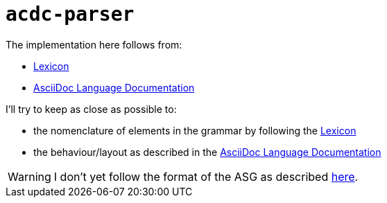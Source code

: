# `acdc-parser`

The implementation here follows from:

* https://gitlab.eclipse.org/eclipse/asciidoc-lang/asciidoc-lang/-/blob/main/spec/modules/ROOT/pages/lexicon.adoc[Lexicon]
* https://docs.asciidoctor.org/asciidoc/latest[AsciiDoc Language Documentation]

I'll try to keep as close as possible to:

* the nomenclature of elements in the grammar by following the https://gitlab.eclipse.org/eclipse/asciidoc-lang/asciidoc-lang/-/blob/main/spec/modules/ROOT/pages/lexicon.adoc[Lexicon]
* the behaviour/layout as described in the https://docs.asciidoctor.org/asciidoc/latest[AsciiDoc Language Documentation]

WARNING: I don't yet follow the format of the ASG as described https://gitlab.eclipse.org/eclipse/asciidoc-lang/asciidoc-lang/-/tree/main/asg?ref_type=heads[here].
